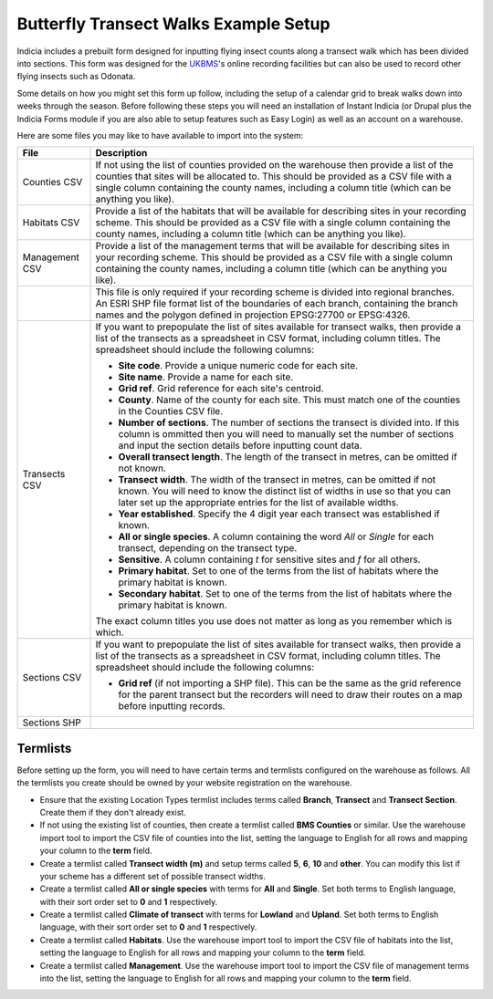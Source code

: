 Butterfly Transect Walks Example Setup
######################################

Indicia includes a prebuilt form designed for inputting flying insect counts 
along a transect walk which has been divided into sections. This form was 
designed for the `UKBMS <http://www.ukbms.org/>`_'s online recording facilities
but can also be used to record other flying insects such as Odonata.

Some details on how you might set this form up follow, including the setup of 
a calendar grid to break walks down into weeks through the season. Before 
following these steps you will need an installation of Instant Indicia (or 
Drupal plus the Indicia Forms module if you are also able to setup features
such as Easy Login) as well as an account on a warehouse.

Here are some files you may like to have available to import into the system:

+------------+-----------------------------------------------------------------+
| File       | Description                                                     |
+============+=================================================================+
| Counties   | If not using the list of counties provided on the warehouse then|
| CSV        | provide a list of the counties that sites will be allocated to. |
|            | This should be provided as a CSV file with a single column      |
|            | containing the county names, including a column title (which can|
|            | be anything you like).                                          |
+------------+-----------------------------------------------------------------+
| Habitats   | Provide a list of the habitats that will be available for       |
| CSV        | describing sites in your recording scheme.                      |
|            | This should be provided as a CSV file with a single column      |
|            | containing the county names, including a column title (which can|
|            | be anything you like).                                          |
+------------+-----------------------------------------------------------------+
| Management | Provide a list of the management terms that will be available   |
| CSV        | for describing sites in your recording scheme.                  |
|            | This should be provided as a CSV file with a single column      |
|            | containing the county names, including a column title (which can|
|            | be anything you like).                                          |
+------------+-----------------------------------------------------------------+
|            | This file is only required if your recording scheme is divided  |
|            | into regional branches. An ESRI SHP file format list of the     |
|            | boundaries of each branch, containing the branch names and the  |
|            | polygon defined in projection EPSG:27700 or EPSG:4326.          |
+------------+-----------------------------------------------------------------+
| Transects  | If you want to prepopulate the list of sites available for      |
| CSV        | transect walks, then provide a list of the transects as a       |
|            | spreadsheet in CSV format, including column titles. The         |
|            | spreadsheet should include the following columns:               |
|            |                                                                 |
|            | * **Site code**. Provide a unique numeric code for each site.   |
|            | * **Site name**. Provide a name for each site.                  |
|            | * **Grid ref**. Grid reference for each site's centroid.        |
|            | * **County**. Name of the county for each site. This must match |
|            |   one of the counties in the Counties CSV file.                 |
|            | * **Number of sections**. The number of sections the transect   |
|            |   is divided into. If this column is ommitted then you will     |
|            |   need to manually set the number of sections and input the     |
|            |   section details before inputting count data.                  |
|            | * **Overall transect length**. The length of the transect in    |
|            |   metres, can be omitted if not known.                          |
|            | * **Transect width**. The width of the transect in metres, can  |
|            |   be omitted if not known. You will need to know the distinct   |
|            |   list of widths in use so that you can later set up the        |
|            |   appropriate entries for the list of available widths.         |
|            | * **Year established**. Specify the 4 digit year each transect  |
|            |   was established if known.                                     |
|            | * **All or single species**. A column containing the word *All* |
|            |   or *Single* for each transect, depending on the transect type.|
|            | * **Sensitive**. A column containing *t* for sensitive sites    |
|            |   and *f* for all others.                                       |
|            | * **Primary habitat**. Set to one of the terms from the list of |
|            |   habitats where the primary habitat is known.                  |
|            | * **Secondary habitat**. Set to one of the terms from the list  |
|            |   of habitats where the primary habitat is known.               |
|            |                                                                 |
|            | The exact column titles you use does not matter as long as you  |
|            | remember which is which.                                        |
+------------+-----------------------------------------------------------------+
| Sections   | If you want to prepopulate the list of sites available for      |
| CSV        | transect walks, then provide a list of the transects as a       |
|            | spreadsheet in CSV format, including column titles. The         |
|            | spreadsheet should include the following columns:               |
|            |                                                                 |
|            | * **Grid ref** (if not importing a SHP file). This can be the   |
|            |   same as the grid reference for the parent transect but the    |
|            |   recorders will need to draw their routes on a map before      |
|            |   inputting records.                                            |
+------------+-----------------------------------------------------------------+
| Sections   |                                                                 |
| SHP        |                                                                 |
+------------+-----------------------------------------------------------------+

Termlists
---------

Before setting up the form, you will need to have certain terms and termlists
configured on the warehouse as follows. All the termlists you create should be
owned by your website registration on the warehouse.

* Ensure that the existing Location Types termlist includes terms called
  **Branch**, **Transect** and **Transect Section**. Create them if they don't
  already exist. 
* If not using the existing list of counties, then create a termlist called 
  **BMS Counties** or similar. Use the warehouse import tool to import the CSV 
  file of counties into the list, setting the language to English for all rows
  and mapping your column to the **term** field.
* Create a termlist called **Transect width (m)** and setup terms called **5**,
  **6**, **10** and **other**. You can modify this list if your scheme has a
  different set of possible transect widths. 
* Create a termlist called **All or single species** with terms for **All** and
  **Single**. Set both terms to English language, with their sort order set to
  **0** and **1** respectively.
* Create a termlist called **Climate of transect** with terms for **Lowland** 
  and **Upland**. Set both terms to English language, with their sort order set
  to **0** and **1** respectively.
* Create a termlist called **Habitats**. Use the warehouse import tool to import
  the CSV file of habitats into the list, setting the language to English for 
  all rows and mapping your column to the **term** field.
* Create a termlist called **Management**. Use the warehouse import tool to
  import the CSV file of management terms into the list, setting the language to
  English for all rows and mapping your column to the **term** field.

.. todo::
  
  Custom attributes & remaining setup

